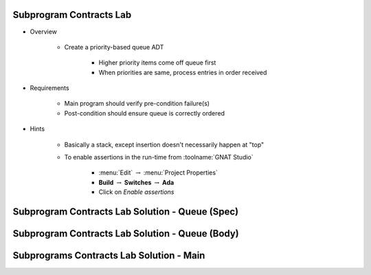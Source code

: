 --------------------------
Subprogram Contracts Lab
--------------------------

* Overview

   - Create a priority-based queue ADT

      + Higher priority items come off queue first
      + When priorities are same, process entries in order received

* Requirements

   - Main program should verify pre-condition failure(s)

   - Post-condition should ensure queue is correctly ordered

* Hints

   - Basically a stack, except insertion doesn't necessarily happen at "top"
   - To enable assertions in the run-time from :toolname:`GNAT Studio`

      * :menu:`Edit` :math:`\rightarrow` :menu:`Project Properties`
      * **Build** :math:`\rightarrow` **Switches** :math:`\rightarrow` **Ada**
      * Click on *Enable assertions*

--------------------------------------------------
Subprogram Contracts Lab Solution - Queue (Spec)
--------------------------------------------------

.. container:: source_include labs/answers/spec_270_subprogram_contracts_ada95.txt :start-after:--Queue_Spec :end-before:--Queue_Spec :code:Ada

--------------------------------------------------
Subprogram Contracts Lab Solution - Queue (Body)
--------------------------------------------------

.. container:: source_include labs/answers/spec_270_subprogram_contracts_ada95.txt :start-after:--Queue_Body :end-before:--Queue_Body :code:Ada

-------------------------------------------
Subprograms Contracts Lab Solution - Main
-------------------------------------------

.. container:: source_include labs/answers/spec_270_subprogram_contracts_ada95.txt :start-after:--Main :end-before:--Main :code:Ada
